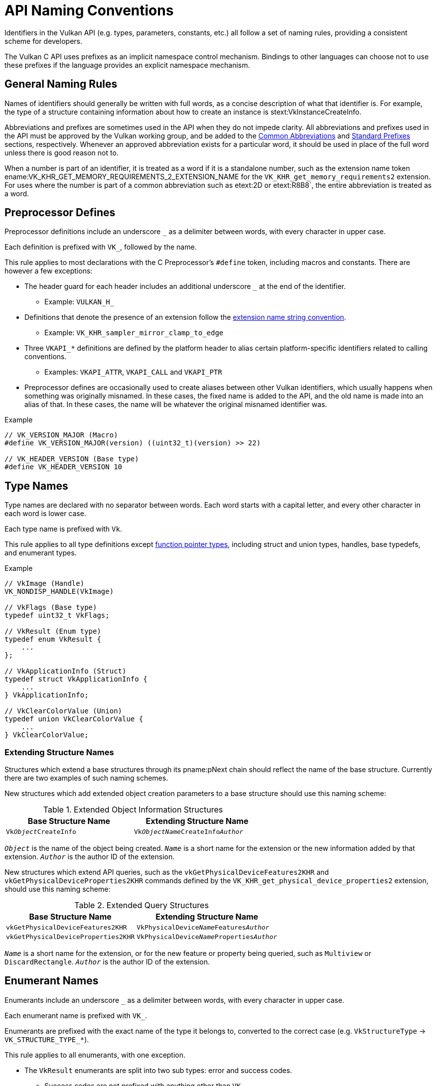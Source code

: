 // Copyright 2015-2025 The Khronos Group Inc.
//
// SPDX-License-Identifier: CC-BY-4.0

[[naming]]
= API Naming Conventions

Identifiers in the Vulkan API (e.g. types, parameters, constants, etc.) all
follow a set of naming rules, providing a consistent scheme for developers.

The Vulkan C API uses prefixes as an implicit namespace control mechanism.
Bindings to other languages can choose not to use these prefixes if the
language provides an explicit namespace mechanism.


== General Naming Rules

Names of identifiers should generally be written with full words, as a
concise description of what that identifier is.
For example, the type of a structure containing information about how to
create an instance is stext:VkInstanceCreateInfo.

Abbreviations and prefixes are sometimes used in the API when they do not
impede clarity.
All abbreviations and prefixes used in the API must be approved by the
Vulkan working group, and be added to the <<naming-abbreviations,Common
Abbreviations>> and <<naming-prefixes,Standard Prefixes>> sections,
respectively.
Whenever an approved abbreviation exists for a particular word, it should be
used in place of the full word unless there is good reason not to.

When a number is part of an identifier, it is treated as a word if it is a
standalone number, such as the extension name token
ename:VK_KHR_GET_MEMORY_REQUIREMENTS_2_EXTENSION_NAME for the
`VK_KHR_get_memory_requirements2` extension.
For uses where the number is part of a common abbreviation such as etext:2D
or etext:R8B8`, the entire abbreviation is treated as a word.

ifdef::editing-notes[]
[NOTE]
.editing-note
====
Unfortunately, there is an internal inconsistency here between extension
name strings, such as VK_KHR_get_memory_requirements2, and tokens encoding
those names, such as ename:VK_KHR_GET_MEMORY_REQUIREMENTS_2_EXTENSION_NAME.
====
endif::editing-notes[]


[[naming-preprocessor]]
== Preprocessor Defines

Preprocessor definitions include an underscore `_` as a delimiter between
words, with every character in upper case.

Each definition is prefixed with `VK_`, followed by the name.

This rule applies to most declarations with the C Preprocessor's `#define`
token, including macros and constants.
There are however a few exceptions:

  * The header guard for each header includes an additional underscore `_`
    at the end of the identifier.
  ** Example: `VULKAN_H_`
  * Definitions that denote the presence of an extension follow the
    <<extensions-naming-conventions-name-strings,extension name string
    convention>>.
  ** Example: `VK_KHR_sampler_mirror_clamp_to_edge`
  * Three `VKAPI_*` definitions are defined by the platform header to alias
    certain platform-specific identifiers related to calling conventions.
  ** Examples: `VKAPI_ATTR`, `VKAPI_CALL` and `VKAPI_PTR`
  * Preprocessor defines are occasionally used to create aliases between
    other Vulkan identifiers, which usually happens when something was
    originally misnamed.
    In these cases, the fixed name is added to the API, and the old name is
    made into an alias of that.
    In these cases, the name will be whatever the original misnamed
    identifier was.

[source, c]
.Example
----
// VK_VERSION_MAJOR (Macro)
#define VK_VERSION_MAJOR(version) ((uint32_t)(version) >> 22)

// VK_HEADER_VERSION (Base type)
#define VK_HEADER_VERSION 10
----


== Type Names

Type names are declared with no separator between words.
Each word starts with a capital letter, and every other character in each
word is lower case.

Each type name is prefixed with `Vk`.

This rule applies to all type definitions except <<naming-funcpointers,
function pointer types>>, including struct and union types, handles, base
typedefs, and enumerant types.

[source, c]
.Example
----
// VkImage (Handle)
VK_NONDISP_HANDLE(VkImage)

// VkFlags (Base type)
typedef uint32_t VkFlags;

// VkResult (Enum type)
typedef enum VkResult {
    ...
};

// VkApplicationInfo (Struct)
typedef struct VkApplicationInfo {
    ...
} VkApplicationInfo;

// VkClearColorValue (Union)
typedef union VkClearColorValue {
    ...
} VkClearColorValue;
----


[[naming-extension-structures]]
=== Extending Structure Names

Structures which extend a base structures through its pname:pNext chain
should reflect the name of the base structure.
Currently there are two examples of such naming schemes.

New structures which add extended object creation parameters to a base
structure should use this naming scheme:

.Extended Object Information Structures
[width="60%",options="header"]
|====
| Base Structure Name | Extending Structure Name
| `Vk__Object__CreateInfo`
    | `Vk__ObjectName__CreateInfo__Author__`
|====

`_Object_` is the name of the object being created.
`_Name_` is a short name for the extension or the new information added by
that extension.
`_Author_` is the author ID of the extension.

New structures which extend API queries, such as the
`vkGetPhysicalDeviceFeatures2KHR` and `vkGetPhysicalDeviceProperties2KHR`
commands defined by the `VK_KHR_get_physical_device_properties2` extension,
should use this naming scheme:

.Extended Query Structures
[width="60%",options="header"]
|====
| Base Structure Name | Extending Structure Name
| `vkGetPhysicalDeviceFeatures2KHR`
    | `VkPhysicalDevice__Name__Features__Author__`
| `vkGetPhysicalDeviceProperties2KHR`
    | `VkPhysicalDevice__Name__Properties__Author__`
|====

`_Name_` is a short name for the extension, or for the new feature or
property being queried, such as `Multiview` or `DiscardRectangle`.
`_Author_` is the author ID of the extension.


[[naming-enums]]
== Enumerant Names

Enumerants include an underscore `_` as a delimiter between words, with
every character in upper case.

Each enumerant name is prefixed with `VK_`.

Enumerants are prefixed with the exact name of the type it belongs to,
converted to the correct case (e.g. `VkStructureType` ->
`VK_STRUCTURE_TYPE_*`).

This rule applies to all enumerants, with one exception.

  * The `VkResult` enumerants are split into two sub types: error and
    success codes.
  ** Success codes are not prefixed with anything other than `VK_`.
  ** Error codes are prefixed with `VK_ERROR_`.

[source, c]
.Example
----
// VK_FORMAT_UNDEFINED, VK_FORMAT_R4G4_UNORM_PACK8 (Enumerants)
typedef enum VkFormat {
    VK_FORMAT_UNDEFINED = 0,
    VK_FORMAT_R4G4_UNORM_PACK8 = 1,
    ...
};

// VkResult codes (Exception)
typedef enum VkResult {
    VK_SUCCESS = 0,
    ...
    VK_ERROR_OUT_OF_HOST_MEMORY = -1,
    ...
} VkResult;
----


[[naming-enums-bitflags]]
== Bitflag Names

The names of bitflag enumerants (those that belong to a `*FlagBits*` type)
must end with `_BIT` (followed by the author ID for enumerants defined by
extensions).

The only exception to this rule is where a name ending in `_NONE`, such as
`VK_CULL_MODE_NONE` or `VK_VIDEO_CODEC_OPERATION_NONE_KHR`, is used as an
alias for the value `0`.

These names represent not a bitflag, but the absence of any bitflags.


== Command Names

Command names are declared with no separator between words.
Each word starts with a capital letter, and every other character in each
word is lower case.

The structure of a command name should be as follows:

`__prefix Verb Object Property__`

`_prefix_`::
    This is usually "vk", but will be "vkCmd" if it is a command used to
    record into a command buffer, or "vkQueue" if it directly affects a
    queue.

`_Verb_`::
    The verb describing the action being performed.
    A list of most verbs used in Vulkan is available <<command-names-verbs,
    here>>.

`_Object_`::
    The name of the object being acted upon by the command.

`_Property_`::
    The property of the object which is being acted upon by the command, and
    is omitted in cases where the whole object is being acted upon (e.g.
    creation commands).

These rules apply to all command declarations.

[source, c]
.Example
----
// Creation command
VKAPI_ATTR VkResult VKAPI_CALL vkCreateInstance( ... );

// Command buffer recording command
VKAPI_ATTR VkResult VKAPI_CALL vkCmdBindPipeline( ... );

// Get command
VKAPI_ATTR VkResult VKAPI_CALL vkGetQueryPoolResults( ... );
----

[NOTE]
====
There are three exceptions to the above rule in the core Vulkan API:

  * vkDeviceWaitIdle
  * vkCmdNextSubpass
  * vkCmdPipelineBarrier

These names are left as-is to maintain compatibility.

There are additionally a number of exceptions in a few existing extensions.
====


=== Query Commands

A number of commands in the API are used to determine the properties of some
object in the implementation.

The queried properties may either be invariant, or they may: change based on
application behavior.
If the results are not invariant, the lifetime of the results should be
clearly described in the command description.
See
link:html/vkspec.html#fundamentals-commandsyntax-results-lifetime[Lifetime
of Retrieved Results] in the specification for more information.

These commands fall into two categories from a naming perspective:

Capability Queries::

These are commands which query capabilities of objects that an
implementation can provide.
Such commands use the verb "Enumerate" to identify themselves.
+
e.g. `vkEnumeratePhysicalDeviceProperties`
+
Whilst these commands describe properties of the named object, they do not
accept a parameter of that object type - though they usually have a
parameter for the parent type.

Object State Queries::

These commands are used to query the current properties of an object that
has been created.
Such commands use the verb "Get" to identify themselves.
+
e.g. `vkGetPhysicalDeviceQueueFamilyProperties`
+
These commands always have a parameter of the object type.


[[command-names-verbs]]
=== Command Verbs

Below is a list of many of the verbs currently in use in core Vulkan and KHR
extensions, along with their meanings.
The list is not guaranteed to be up to date, but covers all core and KHR
verbs at the time of writing.

[%autowidth,options="header"]
|===
| Verb       | Meaning
| Acquire    | Acquire ownership of an object from an external source
| Allocate   | Allocates memory in a pool or memory heap and creates object - paired with "Free"
| Begin      | Start of a range of command buffer commands with different behavior than those outside the range - "End" marks the end of the range
| Bind       | Binds an object to another object
| Blit       | Performs a filtered and scaled copy of pixels from one image to another
| Clear      | Sets all pixels in an image to the same value
| Copy       | A raw copy of data from one object to another with no transformation of the data
| Create     | Creates an object - paired with "Destroy"
| Destroy    | Destroys an object - paired with "Create"
| Dispatch   | Kicks off a set of compute tasks
| Draw       | Kicks off a set of rasterization tasks
| End        | End of a range of command buffer commands with different behavior than those outside the range - "Begin" marks the start of the range
| Enumerate  | Queries the capabilities of objects that could be created, before creating them
| Execute    | Executes commands recorded in another command buffer
| Fill       | Sets all data units in a buffer to the same value
| Flush      | Flushes data from the host to the device
| Free       | Destroys an object and then frees memory back to a pool or memory heap - paired with "Allocate"
| Get        | Queries the state of an existing object
| Import     | Imports the payload from an external object into a Vulkan object
| Invalidate | Invalidates data on the host, forcing newer data on the device to be read
| Map        | Maps an allocation into host memory - paired with "Unmap"
| Merge      | Merges two objects
| Present    | Presents an image to a surface
| Push       | Pushes data to the device as part of a command stream
| Release    | Releases ownership of an object to an external source
| Reset      | Resets the state of an object to an initial state
| Resolve    | Resolves multiple samples in a multisampled image to an image with one sample per pixel
| Set        | Sets the state of an object
| Submit     | Submits a set of commands to a queue
| Unmap      | Unmaps an allocation from host memory - paired with "Map"
| Update     | Updates entries in a descriptor set
| Wait       | Waits for some signal
| Write      | Writes values to an object
|===


[[naming-funcpointers]]
=== Function Pointer Type Names

Function pointer names are declared exactly as the equivalent statically
declared command would be declared, but prefixed with `PFN_`, standing for
"Pointer to FunctioN".

[source, c]
.Example
----
// PFN_vkCreateInstance (Function Pointer)
typedef VkResult (VKAPI_PTR *PFN_vkCreateInstance)( ... );
----


== Function Parameter and Struct/Union Member Names

Function parameter names are declared with no separator between words.
Each new word, *except* for the first, starts with a capital letter.
All other characters in the parameter name are in lower case.

Members/parameters of a type that is not a base type should generally be
named in a similar way to the type itself, with additional context added for
clarity when necessary.

Pointer members/parameters are prefixed with a number of `p` characters,
with one `p` for each level of indirection.

Function pointer members/parameters are prefixed with `pfn`.

Any member describing the size of a memory allocation should be suffixed
with `Size`.
If the context is self-evident from the structure name, then it may simply
be named `size`.

Any member describing the number of something, such as an array length or
number of internal allocations, should be suffixed with `Count`.
The `size` rule overrides this rule, though it is possible to have multiple
sizes (e.g. `sizeCount`).
If the member is an array length, then the name of length should correspond
to the name of the array member, usually `XYZCount` for an array named
`pXYZs`.
If a structure in a pname:pNext chain is an array whose length must match
the length of an array of the base structure, then that extending structure
should include an array length member with the same name as the length in
the base structure.

These rules apply to all function parameters and struct/union members, with
a single exception:

  * The `sType` member of structures is abbreviated as it is used in almost
    every structure.
  ** The slightly odd naming prevents it clashing with any future variables.
  ** The `s` stands for "`structure`", referring to its enumerant type.

[source, c]
.Example
----
// Function parameters, including a twice indirected pointer.
VKAPI_ATTR VkResult VKAPI_CALL vkMapMemory(
    VkDevice                                    device,
    VkDeviceMemory                              memory,
    VkDeviceSize                                offset,
    VkDeviceSize                                size,
    VkMemoryMapFlags                            flags,
    void**                                      ppData);

// Structure members, including the sType exception and a single indirected
// pointer.
typedef struct VkMemoryBarrier {
    VkStructureType    sType;
    const void*        pNext;
    VkAccessFlags      srcAccessMask;
    VkAccessFlags      dstAccessMask;
} VkMemoryBarrier;

// Function pointer members
typedef struct VkAllocationCallbacks {
    void*                                   pUserData;
    PFN_vkAllocationFunction                pfnAllocation;
    PFN_vkReallocationFunction              pfnReallocation;
    PFN_vkFreeFunction                      pfnFree;
    PFN_vkInternalAllocationNotification    pfnInternalAllocation;
    PFN_vkInternalFreeNotification          pfnInternalFree;
} VkAllocationCallbacks;

// Size member (pCode is not a specific array of anything, it is just a
// pointer to memory)
typedef struct VkShaderModuleCreateInfo {
    VkStructureType              sType;
    const void*                  pNext;
    VkShaderModuleCreateFlags    flags;
    size_t                       codeSize;
    const uint32_t*              pCode;
} VkShaderModuleCreateInfo;

// Count member
typedef struct VkSparseImageMemoryBindInfo {
    VkImage                           image;
    uint32_t                          bindCount;
    const VkSparseImageMemoryBind*    pBinds;
} VkSparseImageMemoryBindInfo;
----


[[naming-extension-identifiers]]
== Extension Identifier Naming Conventions

Identifiers defined by an extension are modified by appending the
extension's author ID to the end of the identifier, as described below.
Author IDs are obtained as described in the
<<extensions-naming-conventions,Extension and Layer Naming Conventions>>
section.

If an extension becomes part of core, a new version of the extension's
identifiers should be created, that do not contain the author ID at the end
of the identifier.
The original identifiers should be kept in order to maintain source-level
compatibility with existing applications making use of the earlier
extension's identifiers.


=== Extension Type Names

Types defined by extensions have the author ID appended to the end of the
type name.

[source, c]
.Example
----
// VkSurfaceFormatKHR (structure type with KHR appended)
typedef struct VkSurfaceFormatKHR {
    VkFormat           format;
    VkColorSpaceKHR    colorSpace;
} VkSurfaceFormatKHR;
----


[[naming-extension-enumerant-names]]
=== Extension Enumerant Names

Enumerants defined by extensions have the author ID appended to the end of
the enumerant name, separated by an underscore.
This includes the begin, end, range and max values added to enumeranted type
definitions by the generator scripts.

[NOTE]
====
There is one exception to this rule in the
`VK_KHR_sampler_mirror_clamp_to_edge` extension.
This functionality was included in the original specification, but quickly
separated out at release.
Due to this late change, the single enum exposed has retained its original
identifier to avoid compatibility issues:
ename:VK_SAMPLER_ADDRESS_MODE_MIRROR_CLAMP_TO_EDGE
====

[source, c]
.Example
----
// VK_COMPOSITE_ALPHA_OPAQUE_BIT_KHR (enumerant with _KHR appended)
typedef enum VkCompositeAlphaFlagBitsKHR {
    VK_COMPOSITE_ALPHA_OPAQUE_BIT_KHR = 0x00000001,
    ...
} VkCompositeAlphaFlagBitsKHR;
----


=== Extension Function Names

Function and function pointer type names defined by extensions have the
author ID appended to the end of the name.

[source, c]
.Example
----
// vkDestroySurfaceKHR (function with KHR appended)
VKAPI_ATTR void VKAPI_CALL vkDestroySurfaceKHR(
    VkInstance                                  instance,
    VkSurfaceKHR                                surface,
    const VkAllocationCallbacks*                pAllocator);

typedef void (VKAPI_PTR *PFN_vkDestroySurfaceKHR)(
    VkInstance                                  instance,
    VkSurfaceKHR                                surface,
    const VkAllocationCallbacks*                pAllocator);
----


[[naming-abbreviations]]
== Common Abbreviations

Abbreviations and acronyms are sometimes used in the <<vulkan-spec,Vulkan
API Specification>> and the Vulkan API where they are considered clear and
commonplace.
They are now described fully in the "`Common Abbreviations`" section of the
"`Lexicon`" appendix of the Specification and are not reproduced here, with
the following exception:

Mip::
    Related to a mipmap.
    Use "`mipmap`" in full only when it is a standalone term.
    If referred to some associating with a mipmap, such as levels, sampling
    mode, size, tail images, etc., use "`mip`" as a standalone prefix word,
    e.g. pname:maxMipLevels, ename:VK_MIP_MODE, etc.
    This is analogous to the <<writing-compound-words,spelling conventions
    for mip-related terms>>

[NOTE]
====
The names pname:mipmapMode, pname:mipmapPrecisionBits,
sname:VkSamplerMipmapMode, and
ename:VK_SPARSE_IMAGE_FORMAT_SINGLE_MIPTAIL_BIT are exceptions to this
general usage guideline, for historical reasons.
====


[[naming-prefixes]]
== Standard Prefixes

Prefixes are used in the API to denote specific semantic meaning of Vulkan
names, or as a label to avoid name clashes.
They are now described fully in the "`Prefixes`" section of the "`Lexicon`"
appendix of the Specification and are not reproduced here.


[[format-types]]
== Format Types

Formats naming conventions

Numeric Format::
    Describes the suffix found on formats ex.
    SFLOAT, SINT, SNORM, SRGB, UINT, USCALED, etc

Numeric Type::
    describes float, signed int, or unsigned int

SPIR-V Type::
    The combination of the type (ex OpTypeInt), width, and signedness
